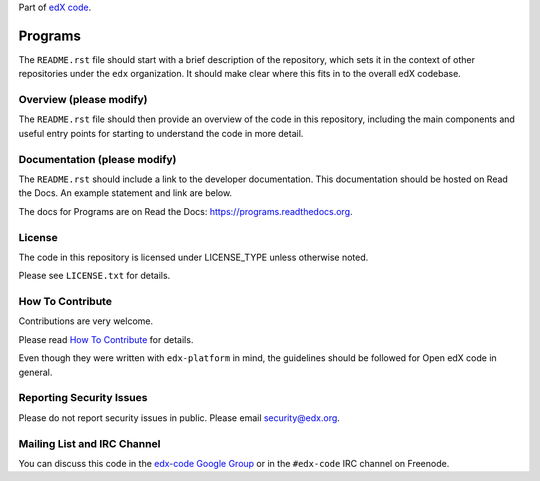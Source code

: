 Part of `edX code`__.

__ http://code.edx.org/

Programs  |Travis|_ |Coveralls|_
=====================================================
.. |Travis| image:: https://travis-ci.org/edx/programs.svg?branch=master
.. _Travis: https://travis-ci.org/edx/programs

.. |Coveralls| image:: https://coveralls.io/repos/edx/programs/badge.svg?branch=master
.. _Coveralls: https://coveralls.io/r/edx/programs?branch=master

The ``README.rst`` file should start with a brief description of the repository,
which sets it in the context of other repositories under the ``edx``
organization. It should make clear where this fits in to the overall edX
codebase.

Overview (please modify)
------------------------

The ``README.rst`` file should then provide an overview of the code in this
repository, including the main components and useful entry points for starting
to understand the code in more detail.


Documentation (please modify)
-----------------------------

The ``README.rst`` should include a link to the developer documentation. This documentation should be hosted on
Read the Docs. An example statement and link are below.

The docs for Programs are on Read the Docs:  https://programs.readthedocs.org.

License
-------

The code in this repository is licensed under LICENSE_TYPE unless
otherwise noted.

Please see ``LICENSE.txt`` for details.

How To Contribute
-----------------

Contributions are very welcome.

Please read `How To Contribute <https://github.com/edx/edx-platform/blob/master/CONTRIBUTING.rst>`_ for details.

Even though they were written with ``edx-platform`` in mind, the guidelines
should be followed for Open edX code in general.

Reporting Security Issues
-------------------------

Please do not report security issues in public. Please email security@edx.org.

Mailing List and IRC Channel
----------------------------

You can discuss this code in the `edx-code Google Group`__ or in the ``#edx-code`` IRC channel on Freenode.

__ https://groups.google.com/forum/#!forum/edx-code
